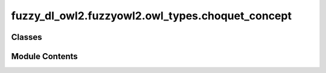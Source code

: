 fuzzy_dl_owl2.fuzzyowl2.owl_types.choquet_concept
=================================================

.. py:module:: fuzzy_dl_owl2.fuzzyowl2.owl_types.choquet_concept


Classes
-------

.. autoapisummary::

   fuzzy_dl_owl2.fuzzyowl2.owl_types.choquet_concept.ChoquetConcept


Module Contents
---------------

.. py:class:: ChoquetConcept(weights: list[float], concepts: list[str])

   Bases: :py:obj:`fuzzy_dl_owl2.fuzzyowl2.owl_types.concept_definition.ConceptDefinition`


   Helper class that provides a standard way to create an ABC using
   inheritance.


   .. py:method:: __str__() -> str


   .. py:method:: get_concepts() -> list[str]


   .. py:method:: get_weights() -> list[float]


